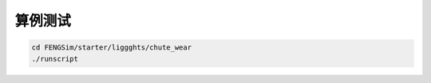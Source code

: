**********************
算例测试
**********************

.. code-block:: bash

   cd FENGSim/starter/liggghts/chute_wear
   ./runscript
   
.. image:: fig/liggghts.gif
   :scale: 50 %
   :alt: alternate text
   :align: center
